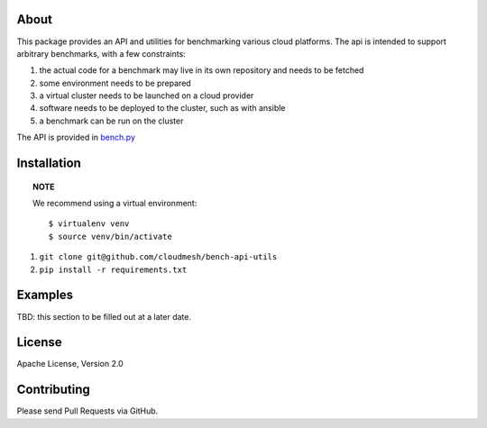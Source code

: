 =======
 About
=======

This package provides an API and utilities for benchmarking various
cloud platforms.  The api is intended to support arbitrary benchmarks,
with a few constraints:

#. the actual code for a benchmark may live in its own repository and needs to be fetched
#. some environment needs to be prepared
#. a virtual cluster needs to be launched on a cloud provider
#. software needs to be deployed to the cluster, such as with ansible
#. a benchmark can be run on the cluster


The API is provided in `bench.py <./cloudmesh_bench_api/bench.py>`_



==============
 Installation
==============

.. topic:: NOTE

   We recommend using a virtual environment::

     $ virtualenv venv
     $ source venv/bin/activate


#. ``git clone git@github.com/cloudmesh/bench-api-utils``
#. ``pip install -r requirements.txt``


==========
 Examples
==========

TBD: this section to be filled out at a later date.


=========
 License
=========

Apache License, Version 2.0

==============
 Contributing
==============

Please send Pull Requests via GitHub.
